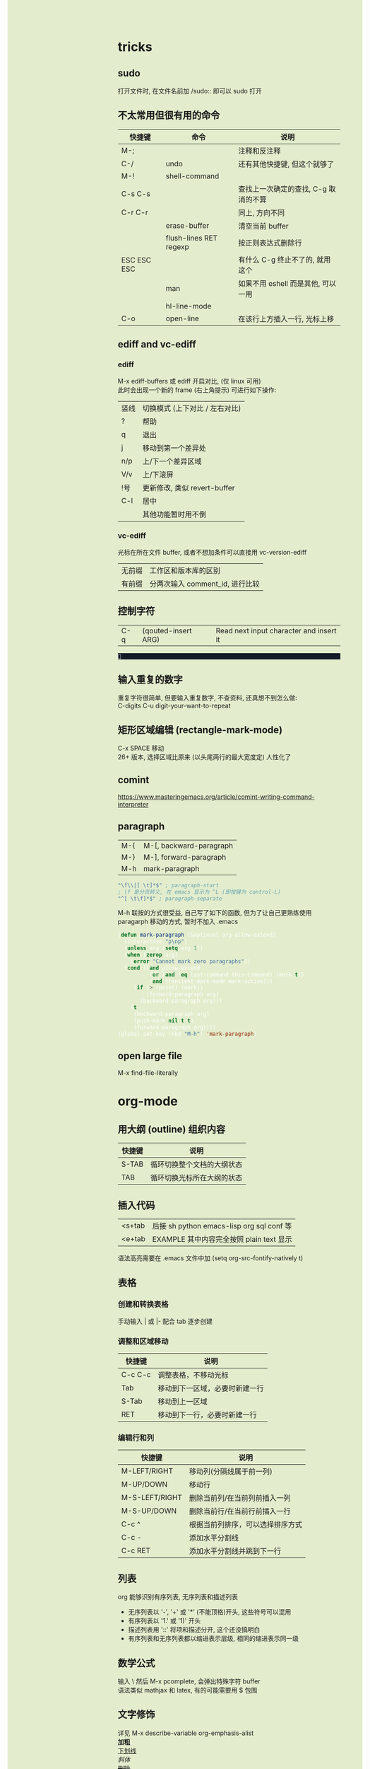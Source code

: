 #+AUTHOR: wfj
#+EMAIL: wufangjie1223@126.com
#+OPTIONS: ^:{} \n:t email:t
#+HTML_HEAD_EXTRA: <style type="text/css"> body {padding-left: 26%; background: #e3edcd;} #table-of-contents {position: fixed; width: 25%; height: 100%; top: 0; left: 0; overflow-y: scroll; resize: horizontal;} i {color: #666666;} pre, pre.src:before {color: #ffffff; background: #131926;} </style>
#+HTML_HEAD_EXTRA: <script type="text/javascript"> function adjust_html(){document.getElementsByTagName("body")[0].style.cssText="padding-left: "+(parseInt(document.getElementById("table-of-contents").style.width)+5)+"px; background: #e3edcd;"}; window.onload=function(){document.getElementById("table-of-contents").addEventListener("mouseup",adjust_html,true)}</script>
#+HTML_HEAD_EXTRA: <style type="text/css"> mjx-mspace {white-space: normal;} </style>

* tricks
** sudo
打开文件时, 在文件名前加 /sudo:: 即可以 sudo 打开

** 不太常用但很有用的命令
| 快捷键      | 命令                   | 说明                                 |
|-------------+------------------------+--------------------------------------|
| M-;         |                        | 注释和反注释                         |
| C-/         | undo                   | 还有其他快捷键, 但这个就够了         |
| M-!         | shell-command          |                                      |
| C-s C-s     |                        | 查找上一次确定的查找, C-g 取消的不算 |
| C-r C-r     |                        | 同上, 方向不同                       |
|             | erase-buffer           | 清空当前 buffer                      |
|             | flush-lines RET regexp | 按正则表达式删除行                   |
| ESC ESC ESC |                        | 有什么 C-g 终止不了的, 就用这个      |
|             | man                    | 如果不用 eshell 而是其他, 可以一用   |
|             | hl-line-mode           |                                      |
| C-o         | open-line              | 在该行上方插入一行, 光标上移         |

** ediff and vc-ediff
*** ediff
M-x ediff-buffers 或 ediff 开启对比, (仅 linux 可用)
此时会出现一个新的 frame (右上角提示) 可进行如下操作:
| 竖线 | 切换模式 (上下对比 / 左右对比) |
| ?    | 帮助                           |
| q    | 退出                           |
| j    | 移动到第一个差异处             |
| n/p  | 上/下一个差异区域              |
| V/v  | 上/下滚屏                      |
| !号  | 更新修改, 类似 revert-buffer   |
| C-l  | 居中                           |
|------+--------------------------------|
|      | 其他功能暂时用不倒             |

*** vc-ediff
光标在所在文件 buffer, 或者不想加条件可以直接用 vc-version-ediff
| 无前缀 | 工作区和版本库的区别            |
| 有前缀 | 分两次输入 comment_id, 进行比较 |

** 控制字符
| C-q | (qouted-insert ARG) | Read next input character and insert it |
#+BEGIN_EXAMPLE

#+END_EXAMPLE

** 输入重复的数字
重复字符很简单, 但要输入重复数字, 不查资料, 还真想不到怎么做:
C-digits C-u digit-your-want-to-repeat

** 矩形区域编辑 (rectangle-mark-mode)
C-x SPACE 移动
26+ 版本, 选择区域比原来 (以头尾两行的最大宽度定) 人性化了

** comint
https://www.masteringemacs.org/article/comint-writing-command-interpreter

** paragraph
| M-{ | M-[, backward-paragraph |
| M-} | M-], forward-paragraph  |
| M-h | mark-paragraph          |

#+BEGIN_SRC emacs-lisp
"\f\\|[ \t]*$" ; paragraph-start
; \f 是分页转义, 在 emacs 显示为 ^L (即按键为 control-L)
"^[ \t\f]*$" ; paragraph-separate
#+END_SRC

M-h 联按的方式很受益, 自己写了如下的函数, 但为了让自己更熟练使用
paragarph 移动的方式, 暂时不加入 .emacs
#+BEGIN_SRC emacs-lisp
(defun mark-paragraph (&optional arg allow-extend)
  (interactive "p\np")
  (unless arg (setq arg 1))
  (when (zerop arg)
    (error "Cannot mark zero paragraphs"))
  (cond ((and allow-extend
	      (or (and (eq last-command this-command) (mark t))
		  (and transient-mark-mode mark-active)))
	 (if (> (point) (mark))
	     (forward-paragraph arg)
	   (backward-paragraph arg)))
	(t
	 (backward-paragraph arg)
	 (push-mark nil t t)
	 (forward-paragraph arg))))
(global-set-key (kbd "M-h") 'mark-paragraph)
#+END_SRC

** open large file
M-x find-file-literally

* org-mode
** 用大纲 (outline) 组织内容
| 快捷键 | 说明                       |
|--------+----------------------------|
| S-TAB  | 循环切换整个文档的大纲状态 |
| TAB    | 循环切换光标所在大纲的状态 |

** 插入代码
| <s+tab | 后接 sh python emacs-lisp org sql conf 等 |
| <e+tab | EXAMPLE 其中内容完全按照 plain text 显示  |
语法高亮需要在 .emacs 文件中加 (setq org-src-fontify-natively t)

** 表格
*** 创建和转换表格
手动输入 | 或 |- 配合 tab 逐步创建

*** 调整和区域移动
| 快捷键  | 说明                           |
|---------+--------------------------------|
| C-c C-c | 调整表格，不移动光标           |
| Tab     | 移动到下一区域，必要时新建一行 |
| S-Tab   | 移动到上一区域                 |
| RET     | 移动到下一行，必要时新建一行   |

*** 编辑行和列
| 快捷键         | 说明                             |
|----------------+----------------------------------|
| M-LEFT/RIGHT   | 移动列(分隔线属于前一列)         |
| M-UP/DOWN      | 移动行                           |
| M-S-LEFT/RIGHT | 删除当前列/在当前列前插入一列    |
| M-S-UP/DOWN    | 删除当前行/在当前行前插入一行    |
| C-c ^          | 根据当前列排序，可以选择排序方式 |
| C-c -          | 添加水平分割线                   |
| C-c RET        | 添加水平分割线并跳到下一行       |

** 列表
org 能够识别有序列表, 无序列表和描述列表
- 无序列表以 '-', '+' 或 '*' (不能顶格)开头, 这些符号可以混用
+ 有序列表以 '1.' 或 '1)' 开头
- 描述列表用 '::' 将项和描述分开, 这个还没搞明白
- 有序列表和无序列表都以缩进表示层级, 相同的缩进表示同一级

** 数学公式
输入 \ 然后 M-x pcomplete, 会弹出特殊字符 buffer
语法类似 mathjax 和 latex, 有的可能需要用 $ 包围

** 文字修饰
详见 M-x describe-variable org-emphasis-alist
*加粗*
_下划线_
/斜体/
+删除+

** 分隔线
五条短线或以上显示为分隔线
-----

** 导出
配置详见我的 my-org.el
快捷键 C-c C-e 之后根据需要导出的类型选择
+ html
+ pdf
+ slide (beamer)
*** beamer
TODO: 用过几次, 当时没做笔记, 以后再用的时候再修改该内容
FIXME: 第一次 C-c C-e 会没有选项, 需要 M-x org-beamer-export-to-pdf 一下

#+BEAMER_THEME: Madrid
右下角导航:
1. 同滚轮
2. 整页翻
3.4. 正向是按 outline

TODO: :BEAMER_ENV: againframe 效果

** 别的地方用 org 表格
M-x orgtbl-mode (再次输入关闭) (org-table minor mode)
NOTE: 开了这个模式的话, 自动补全的回车选中就失灵了 (直接回车), 而且 jedi 跳转速度有时候会很慢, 反正要用的时候再开就好

* eshell
为什么选择 eshell
+ +配合 outline-minor-mode 使用, 效果极佳+
+ man 命令会在一个新的 buffer 打开帮助文档 (这个可以用 M-x man 代替)
+ 受限查找 (匹配前缀)
+ 历史记录管理较容易 (过滤等)
+ prompt 是 read-only (有利有弊)
+ 跨平台 (其实 windows 下功能也很有限)
- 命令长度限制太小 (4096?), 使用 pipeline 时会有问题

| 快捷键  | 命令                   | 说明                              |
|---------+------------------------+-----------------------------------|
| C-c C-n | eshell-next-prompt     |                                   |
| C-c C-p | eshell-previous-prompt |                                   |
|---------+------------------------+-----------------------------------|
|         | sort-lines             |                                   |
|         | reverse-region         |                                   |
|         | delete-duplicate-lines | 保留第一个, 前缀 C-u 保留最后一个 |

* dired-mode
直接 C-x C-f 打开文件夹, 也会进入 dired-mode, 很好用
| 快捷键  | 命令                         | 说明                                  |
|---------+------------------------------+---------------------------------------|
| C-x d   | dired                        |                                       |
| C-x C-q |                              | 取消只读, 用来修改文件名              |
| C-c C-c |                              | 用来确认上述修改                      |
|---------+------------------------------+---------------------------------------|
| j       | dired-goto-file              | 利用 minibuffer 的补全功能跳转        |
| k       | dired-do-kill-lines          | 隐藏标记的文件                        |
| g       | revert-buffer                | 更新 buffer                           |
| s       | dired-sort-toggle-or-edit    | 已重写, 按 ls 的参数展示, 详见 .emacs |
| (       | dired-hide-details-mode      |                                       |
| y       | dired-show-file-type         |                                       |
| q       | quit-window                  | 有前缀才能删除 buffer, 不如用 C-x k   |
|---------+------------------------------+---------------------------------------|
| d       | dired-flag-file-deletion     |                                       |
| x       | dired-do-flagged-delete      |                                       |
| DEL     | dired-unmark-backward        | 在标记的下一行使用                    |
| u       | dired-unmark                 | 在标记行使用                          |
| U       | dired-unmark-all-marks       |                                       |
| m       | dired-mark                   |                                       |
| t       | dired-toggle-marks           |                                       |
| % d     | dired-flag-files-regexp      |                                       |
| % m     | dired-mark-files-regexp      |                                       |
|---------+------------------------------+---------------------------------------|
| M       | dired-do-chmod               |                                       |
| O       | dired-do-chown               |                                       |
| G       | dired-do-chgrp               |                                       |
| H       | dired-do-hardlink            |                                       |
| S       | dired-do-symlink             |                                       |
| C       | dired-do-copy                |                                       |
| R       | dired-do-rename              | mv                                    |
| D       | dired-do-delete              |                                       |
|---------+------------------------------+---------------------------------------|
| Z       | dired-do-compress            | 解压或压缩, **TODO**                  |
| RET     | dired-find-file              | 已重写, 详见 .emacs                   |
| o       | dired-find-file-other-window |                                       |
| C-o     | dired-display-file           | like o, but not move cursor           |
| Shift-6 | dired-up-directory           |                                       |
| <       | dired-prev-dirline           |                                       |
| >       | dired-next-dirline           |                                       |
| +       | dired-create-directory       |                                       |

标记命令都能加数字前缀, 表示运行多次, 不实用, 直接选中区域再执行相应命令更方便
| 一些可能有用的变量        |
|---------------------------|
| dired-recursive-copies    |
| dired-recursive-deletes   |
| delete-by-moving-to-trash |
| dired-sort-inhibit        |

* ibuffer
| 快捷键  | 命令                                | 说明                        |
|---------+-------------------------------------+-----------------------------|
| C-x C-b | ibuffer                             | global kbd in .emacs        |
|---------+-------------------------------------+-----------------------------|
| d       | ibuffer-mark-for-delete             | 这块和 dired-mode 完全相同  |
| x       | ibuffer-do-kill-on-deletion-marks   |                             |
| u       | ibuffer-unmark-forward              |                             |
| DEL     | ibuffer-unmark-backward             |                             |
| o       | ibuffer-visit-buffer-other-window   |                             |
| C-o     |                                     |                             |
| g       | ibuffer-update                      |                             |
| m       | ibuffer-mark-forward                |                             |
| t       | ibuffer-toggle-marks                |                             |
| j       | ibuffer-jump-to-buffer              |                             |
| U       |                                     | 重绑定为 ibuffer-unmark-all |
|---------+-------------------------------------+-----------------------------|
| C-d     | ibuffer-mark-for-delete-backwards   |                             |
|---------+-------------------------------------+-----------------------------|
| s s     | ibuffer-do-sort-by-size             |                             |
| s f     | ibuffer-do-sort-by-filename/process | Filename/Process            |
| s i     | ibuffer-invert-sorting              | Size                        |
| s m     | ibuffer-do-sort-by-major-mode       | Mode                        |
| s a     | ibuffer-do-sort-by-alphabetic       | Name                        |
| s v     | ibuffer-do-sort-by-recency          | buffer 创建时间             |
|---------+-------------------------------------+-----------------------------|
| % f     | ibuffer-mark-by-file-name-regexp    |                             |
| % m     | ibuffer-mark-by-mode-regexp         |                             |
| % n     | ibuffer-mark-by-name-regexp         |                             |

相比 list-buffers, filename 和 process 显示地更好
相比 dired-mode, mark 要注意以下几点:
1. dired-mode 需要 mark 一些文件进行统一操作, 比如 chmod 等, 感觉这对 buffers 来说只有删除这一个选择
2. 无法选中进行 mark
3. 删除 buffer 时的提示很烦人, 修改源码中的 :dangerous t, 然后重新 byte-compile-file 即可

* python-mode
** python-mode 的一些说明
emacs25 之后 C-c C-s 和 C-c C-r 不再能够调用 run-python,
需要先 C-c C-p 才行, 而且 C-c C-p 之前需要加 prefix command (用 C-u 可与 terminal 版保持一致的使用习惯)
才能调出 dedicated process
emacs24.5 C-c C-c 等带前缀的话, 可以让 if __name__ == '__main__' 块内的代码运行, 默认不运行

** 补全
python mode 的文件如果有打开解释器的话, 按 ESC -> TAB, 会在 *Completions* buffer 打开所有的补全, 就像在解释器里直接按 TAB 一样
如果不想依托于文件就打开解释器, 可以直接 M-x run-python

** emacs python-mode 卡顿原因查找
M-x profiler-start 做那些很卡的操作
M-x profiler-report 看结果, 发现是字体高亮的问题

** 修改
基于以上原因, 我对 python-mode 作了一些修改:

*** 打开文件
M-x describe-function RET python-shell-send TAB 通过链接进入文件所在位置,
C-v 加 /sudo:: 前缀重新打开

*** 修改
+ 注释 assignment 部分 (特别慢)
+ 给所有赋值操作符 font-lock-builtin-face
+ 添加, 修改了几个关键词 cls, pprint
+ 我不喜欢 prompt read-only
  #+begin_src emacs-lisp
    (setq-local comint-prompt-read-only nil) ;; 原来是 t
  #+end_src

*** 编译
当前buffer, M-x byte-compile-file RET python.el.gz 无报错则成功

* term-mode
M-x term 可以跑一个 fully functional 的 terminal, (我是在研究如何用 windows 下的 emacs 跑 ubuntu on windows 的 shell 时, 找资料发现的, 可惜的是 windows 下的 terminal 都不能用这个模式)
很长一段时间我以为是所有的 emacs 快捷键都没用了, 那还怎么玩 (M-x 都不行)
其实不是, term-mode 有两种输入模式 line-mode 和 char-mode
简单来说 line-mode 就是普通的 emacs buffer, 按回车生效, char-mode 输入的每个字符都直接发送给终端, 所以 emacs 的快捷键都失效了 (除了 C-c 前缀的, 如下), 默认的就是 char-mode
| C-c C-j | term-line-mode        | char-mode 很少有生效的按键, 实现为 toggle |
| C-c C-k | term-char-mode        | 谁设计的快捷键这么难记                    |
|---------+-----------------------+-------------------------------------------|
| C-c C-c | term-interrupt-subjob |                                           |
| C-c C-z | term-stop-subjob      |                                           |
| C-c C-p | term-previous-prompt  |                                           |
| C-c C-n | term-next-prompt      |                                           |
NOTE: 其实我也不太在意多按一个回车键, 和 emacs 全局快捷键相比不值一提, 就把默认的改成 line-mode 了

* emacs for mysql
配置详见 emacs_init/my-sql.el
0. 运行 M-x sql-mysql
1. 密码设好了的话就不用再输密码了, 直接回车就行
2. 因为有 history 存在, 可以在输入界面 M-p/n 选择历史记录
3. 需要打开多个的话加前缀再 M-x
4. sql-mysql-options -A 表示关闭表名字段名的 auto-completion, 我试了默认情况也不能补全, 可能是用法不对
5. 虽然开始时要输入数据库名, 但进入之后还是可以用 use database_name; 改变
6. 常用操作, 如下:
| C-c C-c | comint-interrupt-subjob |
| C-c C-z | comint-stop-subjob      |
| C-c C-p | comint-previous-prompt  |
| C-c C-n | comint-next-prompt      |
| C-c M-o | comint-clear-buffer     |
| M-n     | comint-previous-input   |
| M-p     | comint-next-input       |

NOTE: 如果多行复制过来运行的话, 别忘了最后加分号

* regular expression
|       |                         |                              |
|-------+-------------------------+------------------------------|
|       | re-builder              | string (use \\ instead of \) |
| C-M-s | isearch-forward-regexp  |                              |
| C-M-r | isearch-backward-regexp |                              |

1. ^ $ . * + ? [ ] ( ) { } \ | [-], 作用和一般正则表达式基本相同, 不支持零宽断言等高级语法
2. 相同
| \w \W | 匹配任何构成词的字符, 由语法表决定   |
| \1    | 匹配捕获                             |
| \b \B | 匹配空串, 但仅在一个词的开始或结尾处 |
| \< \> | 匹配空串, 但仅在一个词的开始或结尾处 |
3. 与一般正则表达式区别
+ 大小写不敏感
+ ( ) { } | 匹配字符时不用转义, 特殊字符时反而要转义
+ \ 在 [] 中不是特殊字符, 比如 "[\n]" (字符串转义) 而不是 "[\\n]" (匹配 \ 或 n)
+ \d \D 不能匹配数字
+ ^ $ 匹配行首和行尾, \` \' 匹配 buffer 的头和尾
+ \sC \SC, C in {w(\w), -(\s),  (\s), .(普通标点符号)}
+ \cC \CC, C 详见 M-x describe-categories

* why shortcuts did not work
** system shortcuts conflict
Linux is customizable, while windows is hard to modify, but tricks still exist (for example when default language is English, C-SPC can set mark, while chinese can't).

** other global applications, for example fcitx
这些快捷键比 emacs 拥有更高的优先级, 输入法显然也是

这个问题困扰了我很久, 机缘巧合才发现的, C-5, C-M-p, C-M-s C-M-b 等等快捷键, 可以在 fcitx configuration 中清空所有非必要的快捷键

NOTE: Keyboard - English (US) (Unavailable) 也有快捷键, 起不起作用就不知道了
NOTE: 按 ESC 清空
NOTE: 所有的修改都保存在 ~/.config/fcitx (有一次出现了数字键选择词语就会崩溃, 删除这个文件夹就行了)

* package-install
#+BEGIN_SRC emacs-lisp
(require 'package)
(add-to-list 'package-archives '("melpa" . "http://melpa.org/packages/"))
#+END_SRC

** install jedi
*** 安装 virtualenv
#+BEGIN_SRC sh
sudo pip3 install virtualenv # 注意用 sudo, 不然找不到
#+END_SRC

*** 安装 exec-path-from-shell (只有 mac 需要此步骤)
M-x package-install RET exec-path-from-shell

*** 安装 jedi
#+BEGIN_SRC emacs-lisp
(when (memq window-system '(mac ns))
  (exec-path-from-shell-initialize))
#+END_SRC

M-x package-refresh-contents
M-x package-install RET jedi RET
M-x jedi:install-server

*** 添加 jedi 的搜索路径到 .emacs
#+BEGIN_SRC emacs-lisp
(setq jedi:server-args
      '("--sys-path" "/usr/lib/python3/dist-packages"
	"--sys-path" "/usr/local/lib/python3.4/dist-packages"
	"--sys-path" "/home/wfj/packages"))
#+END_SRC

*** 快捷键和命令
| 快捷键  | 命令                            | 特殊说明                      |
|---------+---------------------------------+-------------------------------|
| .       | jedi:dot-complete               | (setq jedi:complete-on-dot t) |
| <C-tab> | jedi:complete                   |                               |
| C-c ,   | jedi:goto-definition-pop-marker | forward                       |
| C-c .   | jedi:goto-definition            | backward                      |
| C-c ?   | jedi:show-doc                   |                               |
| C-c d   | jedi:show-doc                   | (setq jedi:setup-keys t)      |
|---------+---------------------------------+-------------------------------|
| C-,     | jedi:goto-definition-pop-marker | not recommend                 |
| C-.     | jedi:goto-definition            | not recommend                 |

** install rustic
+ lsp-mode (install before rustic)
+ flycheck
+ rustic
+ company
+ +yasnippet+

M-x lsp-install-server ret rust-analyzer ret

保存在 ~/.emacs.d/.cache/lsp/rust/

** install htmlize
* TODO list
对写代码来说可能没什么大用, 但感觉还是有很多潜在的用途, 学习一下
#+SEQ_TODO: FIXME(m) | FIXED(f)
#+SEQ_TODO: TODO(T!) | DONE(D@)  CANCELED(C@/!)
https://cdn.mathjax.org/mathjax/latest/MathJax.js?config=TeX-MML-AM_CHTML
http://orgmode.org/mathjax/MathJax.js

** eww
可以说是最好用的夜间模式了, 但是还有很多问题, 无法达到实际实用的程度, 比如 org-mode 导出的网页, mathjax 渲染, 图片排版等等
